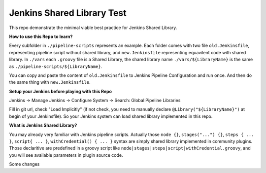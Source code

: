 Jenkins Shared Library Test
======

This repo demonstrate the minimal viable best practice for Jenkins Shared Library.

**How to use this Repo to learn?**

Every subfolder in ``./pipeline-scripts`` represents an example. Each folder comes with two file ``old.Jenkinsfile``, representing pipeline script without shared library, and ``new.Jenkinsfile`` representing equavilent code with shared library. In ``./vars`` each ``.groovy`` file is a Shared Library, the shared library name ``./vars/${LibraryName}`` is the same as ``./pipeline-scripts/${LibraryName}``.

You can copy and paste the content of ``old.Jenkinsfile`` to Jenkins Pipeline Configuration and run once. And then do the same thing with ``new.Jenkinsfile``.

**Setup your Jenkins before playing with this Repo**

Jenkins -> Manage Jenkins -> Configure System -> Search: Global Pipeline Libraries

Fill in git url, check "Load Implicitly" (if not check, you need to manually declare ``@Library("${LibraryName}")`` at begin of your Jenkinsfile). So your Jenkins system can load shared library implemented in this repo.

**What is Jenkins Shared Library?**

You may already very familiar with Jenkins pipeline scripts. Actually those ``node {}``, ``stages("...") {}``, ``steps { ... }``, ``script{ ... }``, ``withCredential() { ... }`` syntax are simply shared library implemented in community plugins. Those declaritive are predefined in a groovy script like ``node|stages|steps|script|withCredential.groovy``, and you will see available parameters in plugin source code. 

Some changes